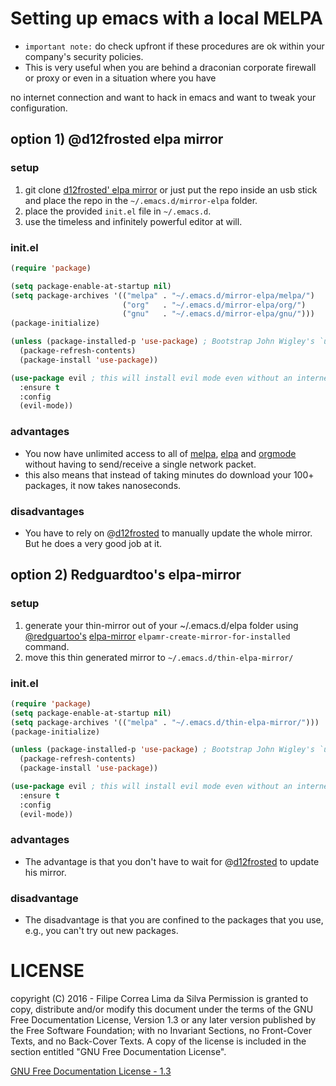 * Setting up emacs with a local MELPA

- =important note:= do check upfront if these procedures are ok within your company's security policies.
- This is very useful when you are behind a draconian corporate firewall or proxy or even in a situation where you have
no internet connection and want to hack in emacs and want to tweak your configuration.

** option 1) @d12frosted elpa mirror
*** setup

  1. git clone [[https://github.com/d12frosted/elpa-mirror][d12frosted' elpa mirror]] or just put the repo inside an usb stick and place the repo in the =~/.emacs.d/mirror-elpa= folder.
  2. place the provided =init.el= file in =~/.emacs.d=.
  3. use the timeless and infinitely powerful editor at will.

*** init.el
    #+BEGIN_SRC emacs-lisp
      (require 'package)

      (setq package-enable-at-startup nil)
      (setq package-archives '(("melpa" . "~/.emacs.d/mirror-elpa/melpa/")
                               ("org"   . "~/.emacs.d/mirror-elpa/org/")
                               ("gnu"   . "~/.emacs.d/mirror-elpa/gnu/")))
      (package-initialize)

      (unless (package-installed-p 'use-package) ; Bootstrap John Wigley's `use-package'
        (package-refresh-contents)
        (package-install 'use-package))

      (use-package evil ; this will install evil mode even without an internet connection.
        :ensure t
        :config
        (evil-mode))
    #+END_SRC

*** advantages

    - You now have unlimited access to all of [[http://melpa.org][melpa]], [[http://elpa.gnu.org][elpa]] and [[http://orgmode.org/][orgmode]] without having to send/receive a single network packet.
    - this also means that instead of taking minutes do download your 100+ packages, it now takes nanoseconds.

*** disadvantages

    - You have to rely on @[[http://github.com/d12frosted][d12frosted]] to manually update the whole mirror. But he does a very good job at it.

** option 2) Redguardtoo's elpa-mirror
*** setup
    1. generate your thin-mirror out of your ~/.emacs.d/elpa folder using [[https://github.com/redguardtoo/][@redguartoo's]] [[https://github.com/redguardtoo/elpa-mirror][elpa-mirror]] =elpamr-create-mirror-for-installed= command.
    2. move this thin generated mirror to =~/.emacs.d/thin-elpa-mirror/=
*** init.el

    #+BEGIN_SRC emacs-lisp
      (require 'package)
      (setq package-enable-at-startup nil)
      (setq package-archives '(("melpa" . "~/.emacs.d/thin-elpa-mirror/")))
      (package-initialize)

      (unless (package-installed-p 'use-package) ; Bootstrap John Wigley's `use-package'
        (package-refresh-contents)
        (package-install 'use-package))

      (use-package evil ; this will install evil mode even without an internet connection.
        :ensure t
        :config
        (evil-mode))
    #+END_SRC

*** advantages

 - The advantage is that you don't have to wait for @[[http://github.com/d12frosted][d12frosted]] to update his mirror.

*** disadvantage

 - The disadvantage is that you are confined to the packages that you use, e.g., you can't try out new packages.

* LICENSE

    copyright (C)  2016 - Filipe Correa Lima da Silva
    Permission is granted to copy, distribute and/or modify this document
    under the terms of the GNU Free Documentation License, Version 1.3
    or any later version published by the Free Software Foundation;
    with no Invariant Sections, no Front-Cover Texts, and no Back-Cover Texts.
    A copy of the license is included in the section entitled "GNU
    Free Documentation License".

[[https://www.gnu.org/licenses/fdl.html#addendum][GNU Free Documentation License - 1.3]]
